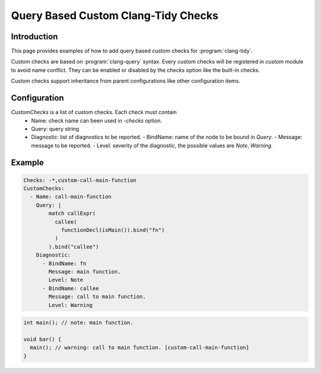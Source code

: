 ====================================
Query Based Custom Clang-Tidy Checks
====================================

Introduction
============

This page provides examples of how to add query based custom checks for
:program:`clang-tidy`.

Custom checks are based on :program:`clang-query` syntax. Every custom checks
will be registered in `custom` module to avoid name conflict. They can be
enabled or disabled by the checks option like the built-in checks.

Custom checks support inheritance from parent configurations like other
configuration items.

Configuration
=============

`CustomChecks` is a list of custom checks. Each check must contain
  - Name: check name can been used in `-checks` option.
  - Query: query string
  - Diagnostic: list of diagnostics to be reported.
    - BindName: name of the node to be bound in `Query`.
    - Message: message to be reported.
    - Level: severity of the diagnostic, the possible values are `Note`, `Warning`.

Example
=======

.. code-block:: yaml

  Checks: -*,custom-call-main-function
  CustomChecks:
    - Name: call-main-function
      Query: |
          match callExpr(
            callee(
              functionDecl(isMain()).bind("fn")
            )
          ).bind("callee")
      Diagnostic:
        - BindName: fn
          Message: main function.
          Level: Note
        - BindName: callee
          Message: call to main function.
          Level: Warning

.. code-block:: c++

  int main(); // note: main function.

  void bar() {
    main(); // warning: call to main function. [custom-call-main-function]
  }
